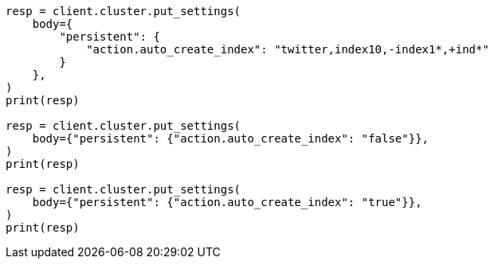 // docs/index_.asciidoc:146

[source, python]
----
resp = client.cluster.put_settings(
    body={
        "persistent": {
            "action.auto_create_index": "twitter,index10,-index1*,+ind*"
        }
    },
)
print(resp)

resp = client.cluster.put_settings(
    body={"persistent": {"action.auto_create_index": "false"}},
)
print(resp)

resp = client.cluster.put_settings(
    body={"persistent": {"action.auto_create_index": "true"}},
)
print(resp)
----